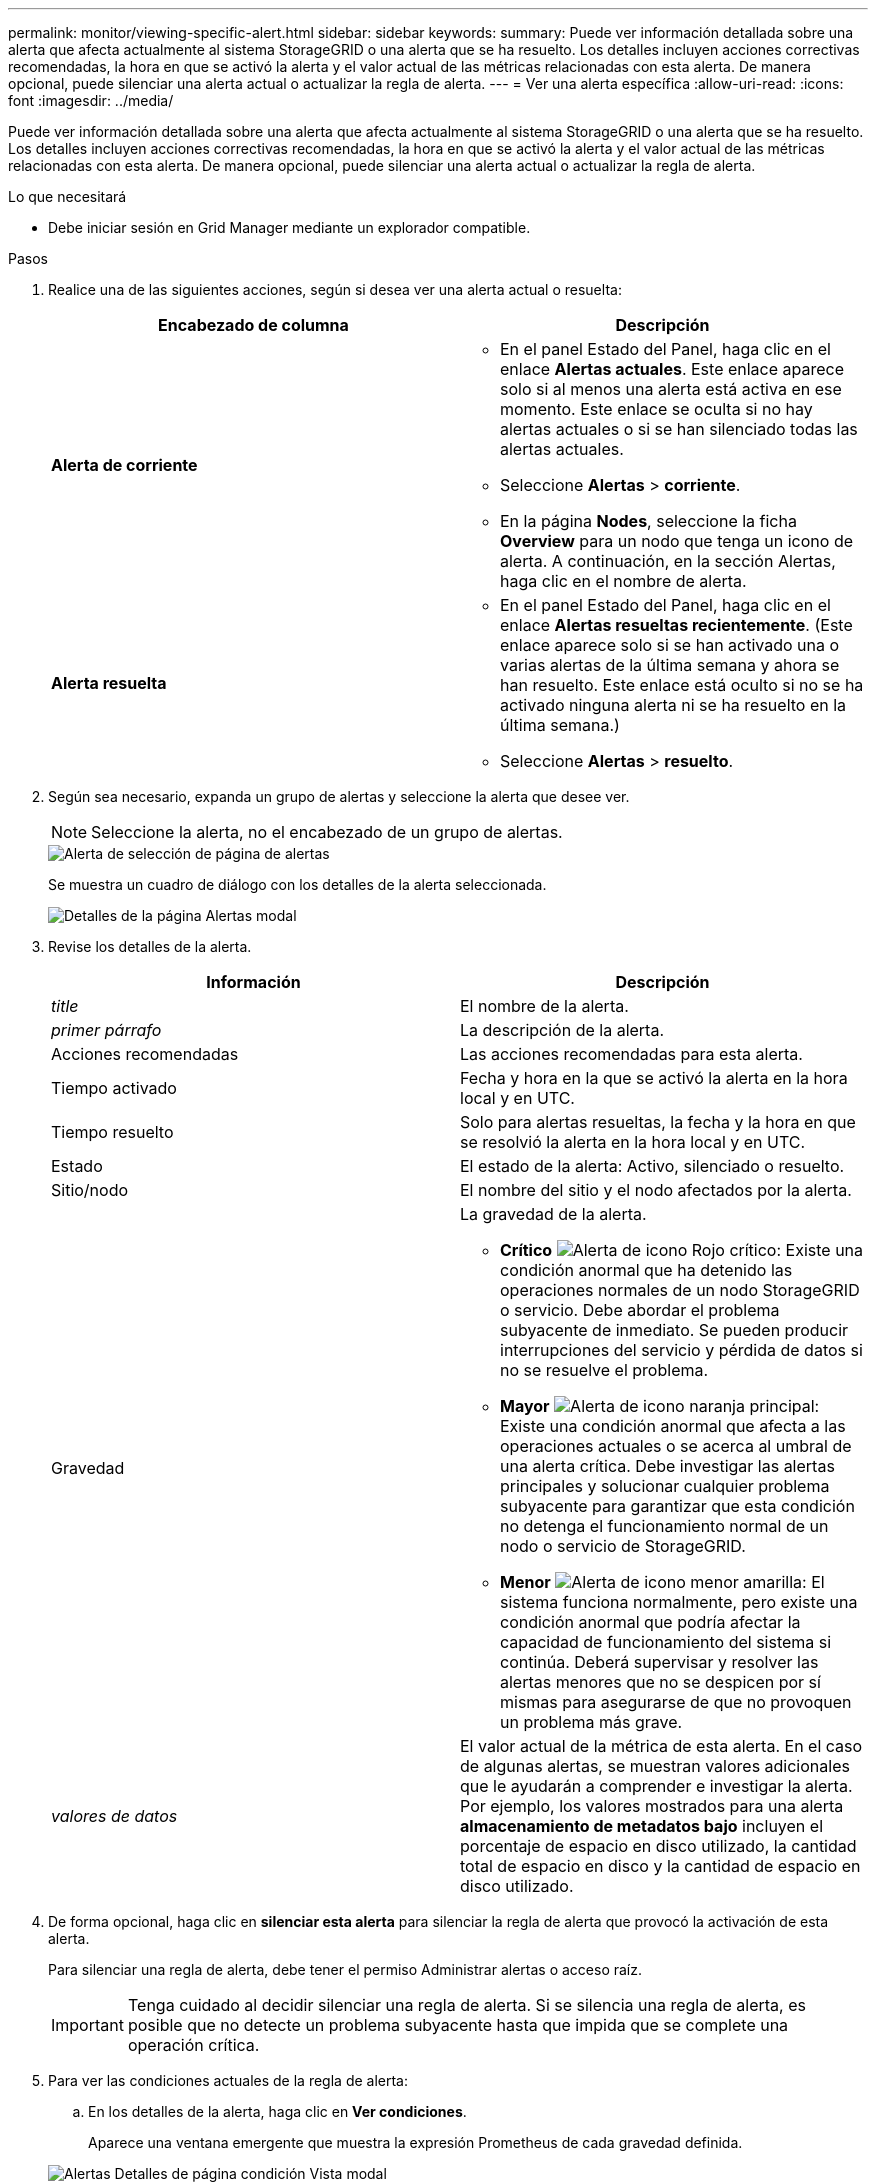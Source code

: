 ---
permalink: monitor/viewing-specific-alert.html 
sidebar: sidebar 
keywords:  
summary: Puede ver información detallada sobre una alerta que afecta actualmente al sistema StorageGRID o una alerta que se ha resuelto. Los detalles incluyen acciones correctivas recomendadas, la hora en que se activó la alerta y el valor actual de las métricas relacionadas con esta alerta. De manera opcional, puede silenciar una alerta actual o actualizar la regla de alerta. 
---
= Ver una alerta específica
:allow-uri-read: 
:icons: font
:imagesdir: ../media/


[role="lead"]
Puede ver información detallada sobre una alerta que afecta actualmente al sistema StorageGRID o una alerta que se ha resuelto. Los detalles incluyen acciones correctivas recomendadas, la hora en que se activó la alerta y el valor actual de las métricas relacionadas con esta alerta. De manera opcional, puede silenciar una alerta actual o actualizar la regla de alerta.

.Lo que necesitará
* Debe iniciar sesión en Grid Manager mediante un explorador compatible.


.Pasos
. Realice una de las siguientes acciones, según si desea ver una alerta actual o resuelta:
+
|===
| Encabezado de columna | Descripción 


 a| 
*Alerta de corriente*
 a| 
** En el panel Estado del Panel, haga clic en el enlace *Alertas actuales*. Este enlace aparece solo si al menos una alerta está activa en ese momento. Este enlace se oculta si no hay alertas actuales o si se han silenciado todas las alertas actuales.
** Seleccione *Alertas* > *corriente*.
** En la página *Nodes*, seleccione la ficha *Overview* para un nodo que tenga un icono de alerta. A continuación, en la sección Alertas, haga clic en el nombre de alerta.




 a| 
*Alerta resuelta*
 a| 
** En el panel Estado del Panel, haga clic en el enlace *Alertas resueltas recientemente*. (Este enlace aparece solo si se han activado una o varias alertas de la última semana y ahora se han resuelto. Este enlace está oculto si no se ha activado ninguna alerta ni se ha resuelto en la última semana.)
** Seleccione *Alertas* > *resuelto*.


|===
. Según sea necesario, expanda un grupo de alertas y seleccione la alerta que desee ver.
+

NOTE: Seleccione la alerta, no el encabezado de un grupo de alertas.

+
image::../media/alerts_page_select_alert.png[Alerta de selección de página de alertas]

+
Se muestra un cuadro de diálogo con los detalles de la alerta seleccionada.

+
image::../media/alerts_page_details_modal.png[Detalles de la página Alertas modal]

. Revise los detalles de la alerta.
+
|===
| Información | Descripción 


 a| 
_title_
 a| 
El nombre de la alerta.



 a| 
_primer párrafo_
 a| 
La descripción de la alerta.



 a| 
Acciones recomendadas
 a| 
Las acciones recomendadas para esta alerta.



 a| 
Tiempo activado
 a| 
Fecha y hora en la que se activó la alerta en la hora local y en UTC.



 a| 
Tiempo resuelto
 a| 
Solo para alertas resueltas, la fecha y la hora en que se resolvió la alerta en la hora local y en UTC.



 a| 
Estado
 a| 
El estado de la alerta: Activo, silenciado o resuelto.



 a| 
Sitio/nodo
 a| 
El nombre del sitio y el nodo afectados por la alerta.



 a| 
Gravedad
 a| 
La gravedad de la alerta.

** *Crítico* image:../media/icon_alert_red_critical.png["Alerta de icono Rojo crítico"]: Existe una condición anormal que ha detenido las operaciones normales de un nodo StorageGRID o servicio. Debe abordar el problema subyacente de inmediato. Se pueden producir interrupciones del servicio y pérdida de datos si no se resuelve el problema.
** *Mayor* image:../media/icon_alert_orange_major.png["Alerta de icono naranja principal"]: Existe una condición anormal que afecta a las operaciones actuales o se acerca al umbral de una alerta crítica. Debe investigar las alertas principales y solucionar cualquier problema subyacente para garantizar que esta condición no detenga el funcionamiento normal de un nodo o servicio de StorageGRID.
** *Menor* image:../media/icon_alert_yellow_miinor.png["Alerta de icono menor amarilla"]: El sistema funciona normalmente, pero existe una condición anormal que podría afectar la capacidad de funcionamiento del sistema si continúa. Deberá supervisar y resolver las alertas menores que no se despicen por sí mismas para asegurarse de que no provoquen un problema más grave.




 a| 
_valores de datos_
 a| 
El valor actual de la métrica de esta alerta. En el caso de algunas alertas, se muestran valores adicionales que le ayudarán a comprender e investigar la alerta. Por ejemplo, los valores mostrados para una alerta *almacenamiento de metadatos bajo* incluyen el porcentaje de espacio en disco utilizado, la cantidad total de espacio en disco y la cantidad de espacio en disco utilizado.

|===
. De forma opcional, haga clic en *silenciar esta alerta* para silenciar la regla de alerta que provocó la activación de esta alerta.
+
Para silenciar una regla de alerta, debe tener el permiso Administrar alertas o acceso raíz.

+

IMPORTANT: Tenga cuidado al decidir silenciar una regla de alerta. Si se silencia una regla de alerta, es posible que no detecte un problema subyacente hasta que impida que se complete una operación crítica.

. Para ver las condiciones actuales de la regla de alerta:
+
.. En los detalles de la alerta, haga clic en *Ver condiciones*.
+
Aparece una ventana emergente que muestra la expresión Prometheus de cada gravedad definida.

+
image::../media/alerts_page_details_modal_view_condition.png[Alertas Detalles de página condición Vista modal]

.. Para cerrar la ventana emergente, haga clic en cualquier lugar fuera de la ventana emergente.


. De forma opcional, haga clic en *Editar regla* para editar la regla de alerta que provocó la activación de esta alerta:
+
Para editar una regla de alerta, debe tener el permiso Administrar alertas o acceso raíz.

+

IMPORTANT: Tenga cuidado al decidir editar una regla de alerta. Si cambia los valores de activación, es posible que no detecte un problema subyacente hasta que no se complete una operación crucial.

. Para cerrar los detalles de la alerta, haga clic en *Cerrar*.


.Información relacionada
link:managing-alerts.html["Silenciar notificaciones de alerta"]

link:managing-alerts.html["Editar una regla de alerta"]
